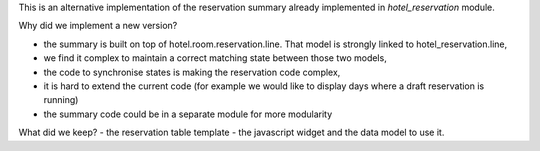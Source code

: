This is an alternative implementation of the reservation summary
already implemented in `hotel_reservation` module.

Why did we implement a new version?

- the summary is built on top of hotel.room.reservation.line. That model is strongly linked to hotel_reservation.line,
- we find it complex to maintain a correct matching state between those two models,
- the code to synchronise states is making the reservation code complex,
- it is hard to extend the current code (for example we would like to display days where a draft reservation is running)
- the summary code could be in a separate module for more modularity

What did we keep?
- the reservation table template
- the javascript widget and the data model to use it.
